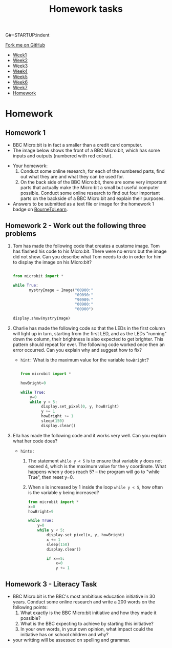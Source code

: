 G#+STARTUP:indent
#+HTML_HEAD: <link rel="stylesheet" type="text/css" href="css/styles.css"/>
#+HTML_HEAD_EXTRA: <link href='http://fonts.googleapis.com/css?family=Ubuntu+Mono|Ubuntu' rel='stylesheet' type='text/css'>
#+HTML_HEAD_EXTRA: <script src="http://ajax.googleapis.com/ajax/libs/jquery/1.9.1/jquery.min.js" type="text/javascript"></script>
#+HTML_HEAD_EXTRA: <script src="js/navbar.js" type="text/javascript"></script>
#+OPTIONS: f:nil author:nil num:1 creator:nil timestamp:nil toc:nil html-style:nil

#+TITLE: Homework tasks
#+AUTHOR: Xiaohui Ellis

#+BEGIN_HTML
  <div class="github-fork-ribbon-wrapper left">
    <div class="github-fork-ribbon">
      <a href="https://github.com/stsb11/7-CS-Turing">Fork me on GitHub</a>
    </div>
  </div>
<div id="stickyribbon">
    <ul>
      <li><a href="1_Lesson.html">Week1</a></li>
      <li><a href="2_Lesson.html">Week2</a></li>
      <li><a href="3_Lesson.html">Week3</a></li>
      <li><a href="4_Lesson.html">Week4</a></li>
      <li><a href="5_Lesson.html">Week5</a></li>
      <li><a href="6_Lesson.html">Week6</a></li>
      <li><a href="7_Lesson.html">Week7</a></li>
      <li><a href="homework.html">Homework</a></li>

    </ul>
  </div>
#+END_HTML
* COMMENT Use as a template
:PROPERTIES:
:HTML_CONTAINER_CLASS: activity
:END:
** Learn It
:PROPERTIES:
:HTML_CONTAINER_CLASS: learn
:END:

** Research It
:PROPERTIES:
:HTML_CONTAINER_CLASS: research
:END:

** Design It
:PROPERTIES:
:HTML_CONTAINER_CLASS: design
:END:

** Build It
:PROPERTIES:
:HTML_CONTAINER_CLASS: build
:END:

** Test It
:PROPERTIES:
:HTML_CONTAINER_CLASS: test
:END:

** Run It
:PROPERTIES:
:HTML_CONTAINER_CLASS: run
:END:

** Document It
:PROPERTIES:
:HTML_CONTAINER_CLASS: document
:END:

** Code It
:PROPERTIES:
:HTML_CONTAINER_CLASS: code
:END:

** Program It
:PROPERTIES:
:HTML_CONTAINER_CLASS: program
:END:

** Try It
:PROPERTIES:
:HTML_CONTAINER_CLASS: try
:END:

** Badge It
:PROPERTIES:
:HTML_CONTAINER_CLASS: badge
:END:

** Save It
:PROPERTIES:
:HTML_CONTAINER_CLASS: save
:END:

* Homework
:PROPERTIES:
:HTML_CONTAINER_CLASS: activity
:END:
** Homework 1
:PROPERTIES:
:HTML_CONTAINER_CLASS: learn
:END:

- BBC Micro:bit is in fact a smaller than a credit card computer.
- The image below shows the front of a BBC Micro:bit, which has some inputs and outputs (numbered with red colour). 
[[./img/microbit-front.png]]
- Your homework:
  1. Conduct some online research, for each of the numbered parts, find out what they are and what they can be used for.
  2. On the back side of the BBC Micro:bit, there are some very important parts that actually make the Micro:bit a small but useful computer possible.  Conduct some online research to find out four important parts on the backside of a BBC Micro:bit and explain their purposes.
 
- Answers to be submitted as a text file or image for the homework 1 badge on [[https://www.bournetolearn.com/][BourneToLearn]].

** Homework 2 - Work out the following three problems
:PROPERTIES:
:HTML_CONTAINER_CLASS: learn
:END:

1. Tom has made the following code that creates a custome image. Tom has flashed his code to his Micro:bit.  There were no errors but the image did not show. Can you describe what Tom needs to do in order for him to display the image on his Micro:bit?
   #+BEGIN_SRC Python

from microbit import *

while True:
       mystryImage = Image("00900:"
                           "09090:"
                           "90909:"
                           "00900:"
                           "00900")

display.show(mystryImage)

   #+END_SRC
2. Charlie has made the following code so that the LEDs in the first column will light up in turn, starting from the first LED, and as the LEDs "running" down the column, their brightness is also expected to get brighter. This pattern should repeat for ever. The following code worked once then an error occurred. Can you explain why and suggest how to fix?

   + =hint:=  What is the maximum value for the variable =howBright=?
     
    #+BEGIN_SRC Python

   from microbit import *

   howBright=0

   while True:
       y=0
       while y < 5:
            display.set_pixel(0, y, howBright)
            y += 1
            howBright += 1 
            sleep(150)
            display.clear()

    #+END_SRC
3. Ella has made the following code and it works very well. Can you explain what her code does?

   + =hints:= 
     1.  The statement =while y < 5= is to ensure that variable y does not exceed 4, which is the maximum value for the y coordinate. What happens when y does reach 5? -- the program will go to "while True", then reset y=0.
     2.  When x is increased by 1 inside the loop =while y < 5=, how often is the variable y being increased?

       #+BEGIN_SRC Python
    from microbit import *
    x=0
    howBright=9

    while True:
        y=0
        while y < 5:
            display.set_pixel(x, y, howBright)
            x += 1 
            sleep(150)
            display.clear()
    
            if x==5:
    	        x=0
    	        y += 1

       #+END_SRC


** Homework 3 - Literacy Task
:PROPERTIES:
:HTML_CONTAINER_CLASS: learn
:END:
- BBC Micro:bit is the BBC's most ambitious education initiative in 30 years. Conduct some online research and write a 200 words on the following points:
  1. What exactly is the BBC Micro:bit initiative and how they made it possible?
  2. What is the BBC expecting to achieve by starting this initiative?
  3. In your own words, in your own opinion, what impact could the initiative has on school children and why?

- your writting will be assessed on spelling and grammar.



